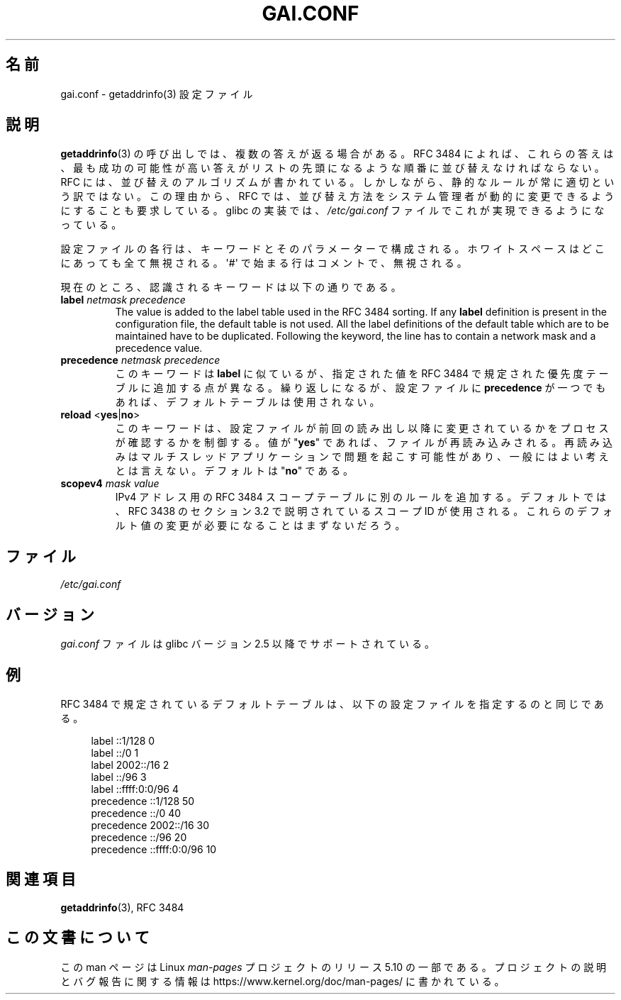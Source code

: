 .\" Copyright (C) 2006 Red Hat, Inc. All rights reserved.
.\" Author: Ulrich Drepper <drepper@redhat.com>
.\"
.\" %%%LICENSE_START(GPLv2_MISC)
.\" This copyrighted material is made available to anyone wishing to use,
.\" modify, copy, or redistribute it subject to the terms and conditions of the
.\" GNU General Public License v.2.
.\"
.\" This program is distributed in the hope that it will be useful, but WITHOUT
.\" ANY WARRANTY; without even the implied warranty of MERCHANTABILITY or
.\" FITNESS FOR A PARTICULAR PURPOSE. See the GNU General Public License for
.\" more details.
.\"
.\" You should have received a copy of the GNU General Public
.\" License along with this manual; if not, see
.\" <http://www.gnu.org/licenses/>.
.\" %%%LICENSE_END
.\"
.\"*******************************************************************
.\"
.\" This file was generated with po4a. Translate the source file.
.\"
.\"*******************************************************************
.\"
.\" Japanese Version Copyright (c) 2013  Akihiro MOTOKI
.\"         all rights reserved.
.\" Translated 2013-07-31, Akihiro MOTOKI <amotoki@gmail.com>
.\"
.TH GAI.CONF 5 2020\-06\-09 Linux "Linux Programmer's Manual"
.SH 名前
gai.conf \- getaddrinfo(3) 設定ファイル
.SH 説明
\fBgetaddrinfo\fP(3) の呼び出しでは、複数の答えが返る場合がある。 RFC\ 3484 によれば、 これらの答えは、
最も成功の可能性が高い答えがリストの先頭になるような順番に並び替えなければならない。 RFC には、 並び替えのアルゴリズムが書かれている。
しかしながら、 静的なルールが常に適切という訳ではない。 この理由から、 RFC では、
並び替え方法をシステム管理者が動的に変更できるようにすることも要求している。 glibc の実装では、 \fI/etc/gai.conf\fP
ファイルでこれが実現できるようになっている。
.PP
設定ファイルの各行は、キーワードとそのパラメーターで構成される。 ホワイトスペースはどこにあっても全て無視される。 \(aq#\(aq
で始まる行はコメントで、 無視される。
.PP
現在のところ、認識されるキーワードは以下の通りである。
.TP 
\fBlabel\fP \fInetmask\fP \fIprecedence\fP
The value is added to the label table used in the RFC\ 3484 sorting.  If any
\fBlabel\fP definition is present in the configuration file, the default table
is not used.  All the label definitions of the default table which are to be
maintained have to be duplicated.  Following the keyword, the line has to
contain a network mask and a precedence value.
.TP 
\fBprecedence\fP \fInetmask\fP \fIprecedence\fP
このキーワードは \fBlabel\fP に似ているが、 指定された値を RFC\ 3484 で規定された優先度テーブルに追加する点が異なる。
繰り返しになるが、 設定ファイルに \fBprecedence\fP が一つでもあれば、デフォルトテーブルは使用されない。
.TP 
\fBreload\fP <\fByes\fP|\fBno\fP>
このキーワードは、 設定ファイルが前回の読み出し以降に変更されているかをプロセスが確認するかを制御する。 値が "\fByes\fP" であれば、
ファイルが再読み込みされる。 再読み込みはマルチスレッドアプリケーションで問題を起こす可能性があり、 一般にはよい考えとは言えない。 デフォルトは
"\fBno\fP" である。
.TP 
\fBscopev4\fP \fImask\fP \fIvalue\fP
IPv4 アドレス用の RFC\ 3484 スコープテーブルに別のルールを追加する。 デフォルトでは、 RFC\ 3438 のセクション 3.2
で説明されているスコープ ID が使用される。 これらのデフォルト値の変更が必要になることはまずないだろう。
.SH ファイル
\fI/etc/gai.conf\fP
.SH バージョン
.\" Added in 2006
\fIgai.conf\fP ファイルは glibc バージョン 2.5 以降でサポートされている。
.SH 例
RFC\ 3484 で規定されているデフォルトテーブルは、 以下の設定ファイルを指定するのと同じである。
.PP
.in +4n
.EX
label  ::1/128       0
label  ::/0          1
label  2002::/16     2
label ::/96          3
label ::ffff:0:0/96  4
precedence  ::1/128       50
precedence  ::/0          40
precedence  2002::/16     30
precedence ::/96          20
precedence ::ffff:0:0/96  10
.EE
.in
.\" .SH AUTHOR
.\" Ulrich Drepper <drepper@redhat.com>
.\"
.SH 関連項目
\fBgetaddrinfo\fP(3), RFC\ 3484
.SH この文書について
この man ページは Linux \fIman\-pages\fP プロジェクトのリリース 5.10 の一部である。プロジェクトの説明とバグ報告に関する情報は
\%https://www.kernel.org/doc/man\-pages/ に書かれている。
